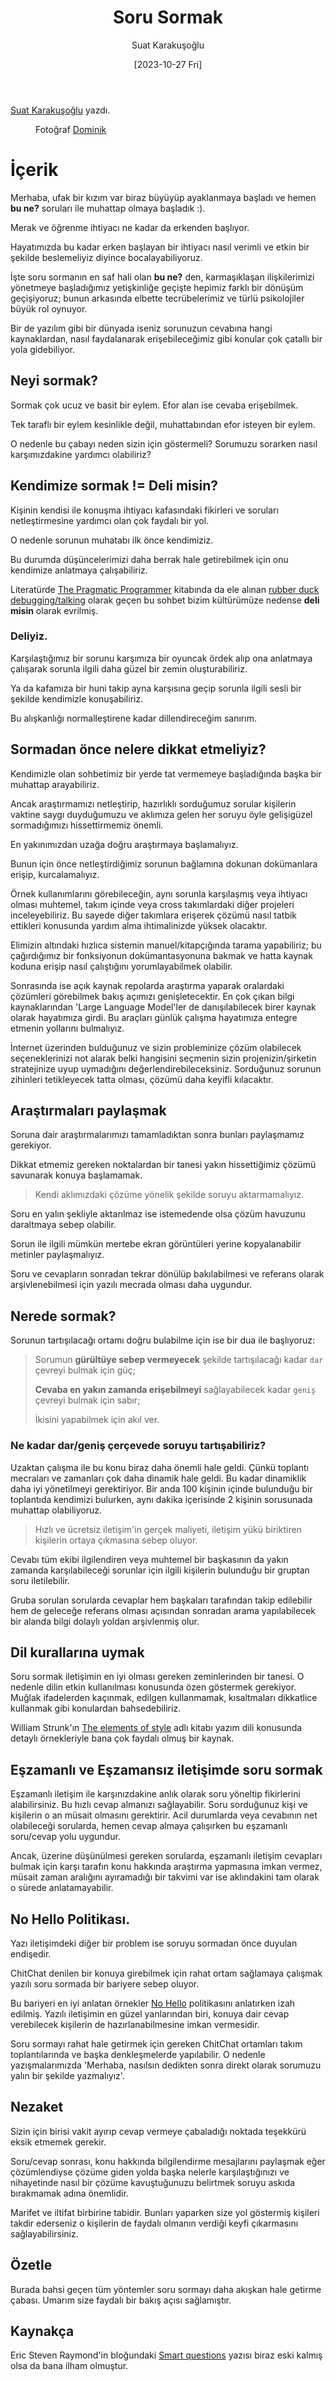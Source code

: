 #+title: Soru Sormak
#+date: [2023-10-27 Fri]
#+author: Suat Karakuşoğlu
#+filetags: :İletişim:

[[https://tr.linkedin.com/in/suat-karakusoglu][Suat Karakuşoğlu]] yazdı.

#+CAPTION: Fotoğraf [[https://unsplash.com/@derobi][Dominik]]
[[file:wisdom_how_to_ask.jpg]]

* İçerik
Merhaba, ufak bir kızım var biraz büyüyüp ayaklanmaya başladı ve hemen *bu ne?* soruları ile muhattap olmaya başladık :).

Merak ve öğrenme ihtiyacı ne kadar da erkenden başlıyor.

Hayatımızda bu kadar erken başlayan bir ihtiyacı nasıl verimli ve etkin bir şekilde beslemeliyiz diyince bocalayabiliyoruz.

İşte soru sormanın en saf hali olan *bu ne?* den, karmaşıklaşan ilişkilerimizi yönetmeye başladığımız yetişkinliğe geçişte hepimiz farklı bir dönüşüm geçişiyoruz; bunun arkasında elbette tecrübelerimiz ve türlü psikolojiler büyük rol oynuyor.

Bir de yazılım gibi bir dünyada iseniz sorunuzun cevabına hangi kaynaklardan, nasıl faydalanarak erişebileceğimiz gibi konular çok çatallı bir yola gidebiliyor.

** Neyi sormak?
Sormak çok ucuz ve basit bir eylem. Efor alan ise cevaba erişebilmek.

Tek taraflı bir eylem kesinlikle değil, muhattabından efor isteyen bir eylem.

O nedenle bu çabayı neden sizin için göstermeli? Sorumuzu sorarken nasıl karşımızdakine yardımcı olabiliriz?

** Kendimize sormak != Deli misin?
Kişinin kendisi ile konuşma ihtiyacı kafasındaki fikirleri ve soruları netleştirmesine yardımcı olan çok faydalı bir yol.

O nedenle sorunun muhatabı ilk önce kendimiziz.

Bu durumda düşüncelerimizi daha berrak hale getirebilmek için onu kendimize anlatmaya çalışabiliriz.

Literatürde [[https://en.wikipedia.org/wiki/The_Pragmatic_Programmer][The Pragmatic Programmer]] kitabında da ele alınan [[https://rubberduckdebugging.com/][rubber duck debugging/talking]] olarak geçen bu sohbet bizim kültürümüze nedense *deli misin* olarak evrilmiş.

*** Deliyiz.
Karşılaştığımız bir sorunu karşımıza bir oyuncak ördek alıp ona anlatmaya çalışarak sorunla ilgili daha güzel bir zemin oluşturabiliriz.

Ya da kafamıza bir huni takip ayna karşısına geçip sorunla ilgili sesli bir şekilde kendimizle konuşabiliriz.

Bu alışkanlığı normalleştirene kadar dillendireceğim sanırım.

** Sormadan önce nelere dikkat etmeliyiz?
Kendimizle olan sohbetimiz bir yerde tat vermemeye başladığında başka bir muhattap arayabiliriz.

Ancak araştırmamızı netleştirip, hazırlıklı sorduğumuz sorular kişilerin vaktine saygı duyduğumuzu ve aklımıza gelen her soruyu öyle gelişigüzel sormadığımızı hissettirmemiz önemli.

En yakınımızdan uzağa doğru araştırmaya başlamalıyız.

Bunun için önce netleştirdiğimiz sorunun bağlamına dokunan dokümanlara erişip, kurcalamalıyız.

Örnek kullanımlarını görebileceğin, aynı sorunla karşılaşmış veya ihtiyacı olması muhtemel, takım içinde veya cross takımlardaki diğer projeleri inceleyebiliriz. Bu sayede diğer takımlara erişerek çözümü nasıl tatbik ettikleri konusunda yardım alma ihtimalinizde yüksek olacaktır.

Elimizin altındaki hızlıca sistemin manuel/kitapçığında tarama yapabiliriz; bu çağırdığımız bir fonksiyonun dokümantasyonuna bakmak ve hatta kaynak koduna erişip nasıl çalıştığını yorumlayabilmek olabilir.

Sonrasında ise açık kaynak repolarda araştırma yaparak oralardaki çözümleri görebilmek bakış açımızı genişletecektir.
En çok çıkan bilgi kaynaklarından 'Large Language Model'ler de danışılabilecek birer kaynak olarak hayatımıza girdi. Bu araçları günlük çalışma hayatımıza entegre etmenin yollarını bulmalıyız.

İnternet üzerinden bulduğunuz ve sizin probleminize çözüm olabilecek seçeneklerinizi not alarak belki hangisini seçmenin sizin projenizin/şirketin stratejinize uyup uymadığını değerlendirebileceksiniz.
Sorduğunuz sorunun zihinleri tetikleyecek tatta olması, çözümü daha keyifli kılacaktır.

** Araştırmaları paylaşmak
Soruna dair araştırmalarımızı tamamladıktan sonra bunları paylaşmamız gerekiyor.

Dikkat etmemiz gereken noktalardan bir tanesi yakın hissettiğimiz çözümü savunarak konuya başlamamak.

#+begin_quote
Kendi aklımızdaki çözüme yönelik şekilde soruyu aktarmamalıyız.
#+end_quote

Soru en yalın şekliyle aktarılmaz ise istemedende olsa çözüm havuzunu daraltmaya sebep olabilir.

Sorun ile ilgili mümkün mertebe ekran görüntüleri yerine kopyalanabilir metinler paylaşmalıyız.

Soru ve cevapların sonradan tekrar dönülüp bakılabilmesi ve referans olarak arşivlenebilmesi için yazılı mecrada olması daha uygundur.

** Nerede sormak?
Sorunun tartışılacağı ortamı doğru bulabilme için ise bir dua ile başlıyoruz:

#+begin_quote
Sorumun *gürültüye sebep vermeyecek* şekilde tartışılacağı kadar =dar= çevreyi bulmak için güç;

*Cevaba en yakın zamanda erişebilmeyi* sağlayabilecek kadar =geniş= çevreyi bulmak için sabır;

İkisini yapabilmek için akıl ver.
#+end_quote

*** Ne kadar dar/geniş çerçevede soruyu tartışabiliriz?
Uzaktan çalışma ile bu konu biraz daha önemli hale geldi. Çünkü toplantı mecraları ve zamanları çok daha dinamik hale geldi.
Bu kadar dinamiklik daha iyi yönetilmeyi gerektiriyor. Bir anda 100 kişinin içinde bulunduğu bir toplantıda kendimizi bulurken, aynı dakika içerisinde 2 kişinin sorusunada muhattap olabiliyoruz.

#+begin_quote
Hızlı ve ücretsiz iletişim'in gerçek maliyeti, iletişim yükü biriktiren kişilerin ortaya çıkmasına sebep oluyor.
#+end_quote

Cevabı tüm ekibi ilgilendiren veya muhtemel bir başkasının da yakın zamanda karşılabileceği sorunlar için ilgili kişilerin bulunduğu bir gruptan soru iletilebilir.

Gruba sorulan sorularda cevaplar hem başkaları tarafından takip edilebilir hem de geleceğe referans olması açısından sonradan arama yapılabilecek bir alanda bilgi dolaylı yoldan arşivlenmiş olur.


** Dil kurallarına uymak
Soru sormak iletişimin en iyi olması gereken zeminlerinden bir tanesi. O nedenle dilin etkin kullanılması konusunda özen göstermek gerekiyor. Muğlak ifadelerden kaçınmak, edilgen kullanmamak, kısaltmaları dikkatlice kullanmak gibi konulardan bahsedebiliriz.

William Strunk'ın [[https://gutenberg.org/ebooks/37134][The elements of style]] adlı kitabı yazım dili konusunda detaylı örnekleriyle bana çok faydalı olmuş bir kaynak.

** Eşzamanlı ve Eşzamansız iletişimde soru sormak
Eşzamanlı iletişim ile karşınızdakine anlık olarak soru yöneltip fikirlerini alabilirsiniz. Bu hızlı cevap almanızı sağlayabilir. Soru sorduğunuz kişi ve kişilerin o an müsait olmasını gerektirir. Acil durumlarda veya cevabının net olabileceği sorularda, hemen cevap almaya çalışırken bu eşzamanlı soru/cevap yolu uygundur.

Ancak, üzerine düşünülmesi gereken sorularda, eşzamanlı iletişim cevapları bulmak için karşı tarafın konu hakkında araştırma yapmasına imkan vermez, müsait zaman aralığını ayıramadığı bir takvimi var ise aklındakini tam olarak o sürede anlatamayabilir.

** *No Hello* Politikası.
Yazı iletişimdeki diğer bir problem ise soruyu sormadan önce duyulan endişedir.

ChitChat denilen bir konuya girebilmek için rahat ortam sağlamaya çalışmak yazılı soru sormada bir bariyere sebep oluyor.

Bu bariyeri en iyi anlatan örnekler [[https://nohello.net/en/][No Hello]] politikasını anlatırken izah edilmiş.
Yazılı iletişimin en güzel yanlarından biri, konuya dair cevap verebilecek kişilerin de hazırlanabilmesine imkan vermesidir.

Soru sormayı rahat hale getirmek için gereken ChitChat ortamları takım toplantılarında ve başka denkleşmelerde yapılabilir.
O nedenle yazışmalarımızda 'Merhaba, nasılsın dedikten sonra direkt olarak sorumuzu yalın bir şekilde yazmalıyız'.

** Nezaket
Sizin için birisi vakit ayırıp cevap vermeye çabaladığı noktada teşekkürü eksik etmemek gerekir.

Soru/cevap sonrası, konu hakkında bilgilendirme mesajlarını paylaşmak eğer çözümlendiyse çözüme giden yolda başka nelerle karşılaştığınızı ve nihayetinde nasıl bir çözüme kavuştuğunuzu belirtmek soruyu askıda bırakmamak adına önemlidir.

Marifet ve iltifat birbirine tabidir. Bunları yaparken size yol göstermiş kişileri takdir ederseniz o kişilerin de faydalı olmanın verdiği keyfi çıkarmasını sağlayabilirsiniz.

** Özetle
Burada bahsi geçen tüm yöntemler soru sormayı daha akışkan hale getirme çabası. Umarım size faydalı bir bakış açısı sağlamıştır.

** Kaynakça
Eric Steven Raymond'in bloğundaki [[http://www.catb.org/~esr/faqs/smart-questions.html][Smart questions]] yazısı biraz eski kalmış olsa da bana ilham olmuştur.
